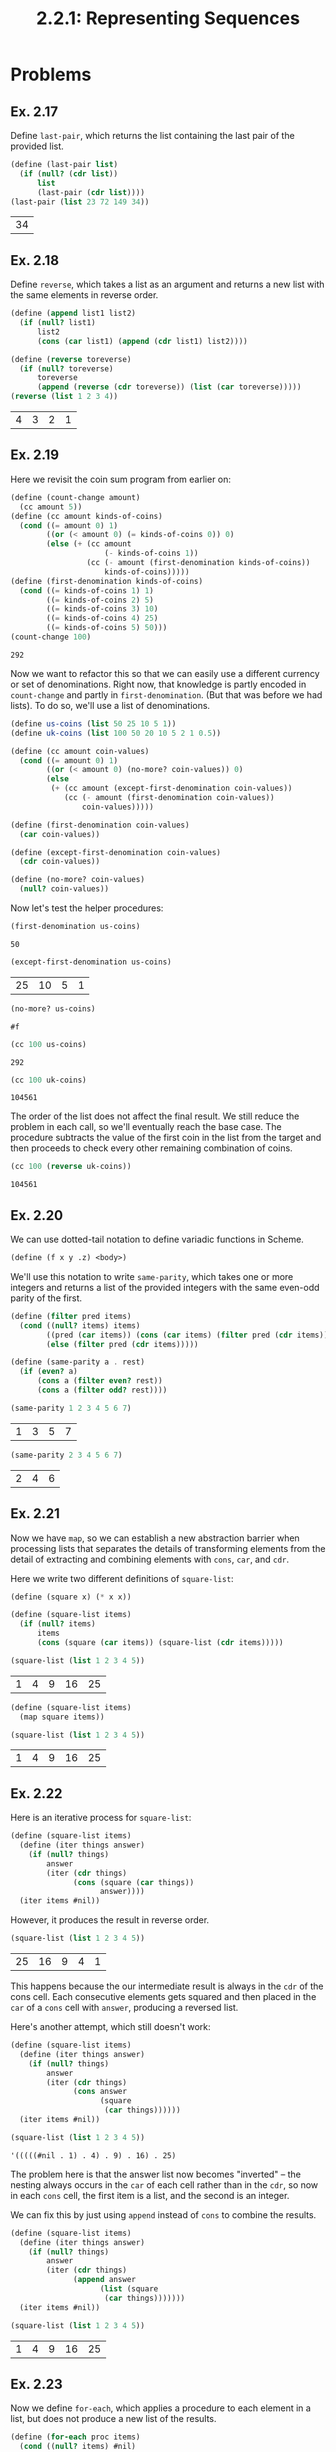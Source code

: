 #+TITLE: 2.2.1: Representing Sequences
* Problems
** Ex. 2.17
Define ~last-pair~, which returns the list containing the last pair of the
provided list.
#+BEGIN_SRC scheme :exports both :session
(define (last-pair list)
  (if (null? (cdr list))
      list
      (last-pair (cdr list))))
(last-pair (list 23 72 149 34))
#+END_SRC

#+RESULTS:
| 34 |
** Ex. 2.18
Define ~reverse~, which takes a list as an argument and returns a new list with
the same elements in reverse order.
#+BEGIN_SRC scheme :exports both :session
(define (append list1 list2)
  (if (null? list1)
      list2
      (cons (car list1) (append (cdr list1) list2))))

(define (reverse toreverse)
  (if (null? toreverse)
      toreverse
      (append (reverse (cdr toreverse)) (list (car toreverse)))))
(reverse (list 1 2 3 4))
#+END_SRC

#+RESULTS:
| 4 | 3 | 2 | 1 |
** Ex. 2.19
Here we revisit the coin sum program from earlier on:
#+BEGIN_SRC scheme :exports both :session
(define (count-change amount)
  (cc amount 5))
(define (cc amount kinds-of-coins)
  (cond ((= amount 0) 1)
        ((or (< amount 0) (= kinds-of-coins 0)) 0)
        (else (+ (cc amount
                     (- kinds-of-coins 1))
                 (cc (- amount (first-denomination kinds-of-coins))
                     kinds-of-coins)))))
(define (first-denomination kinds-of-coins)
  (cond ((= kinds-of-coins 1) 1)
        ((= kinds-of-coins 2) 5)
        ((= kinds-of-coins 3) 10)
        ((= kinds-of-coins 4) 25)
        ((= kinds-of-coins 5) 50)))
(count-change 100)
#+END_SRC

#+RESULTS:
: 292

Now we want to refactor this so that we can easily use a different currency or
set of denominations. Right now, that knowledge is partly encoded in
~count-change~ and partly in ~first-denomination~. (But that was before we had
lists). To do so, we'll use a list of denominations.

#+BEGIN_SRC scheme :session
(define us-coins (list 50 25 10 5 1))
(define uk-coins (list 100 50 20 10 5 2 1 0.5))

(define (cc amount coin-values)
  (cond ((= amount 0) 1)
        ((or (< amount 0) (no-more? coin-values)) 0)
        (else
         (+ (cc amount (except-first-denomination coin-values))
            (cc (- amount (first-denomination coin-values))
                coin-values)))))

(define (first-denomination coin-values)
  (car coin-values))

(define (except-first-denomination coin-values)
  (cdr coin-values))

(define (no-more? coin-values)
  (null? coin-values))
#+END_SRC

#+RESULTS:
: #<unspecified>

Now let's test the helper procedures:
#+BEGIN_SRC scheme :exports both :session
(first-denomination us-coins)
#+END_SRC

#+RESULTS:
: 50

#+BEGIN_SRC scheme :exports both :session
(except-first-denomination us-coins)
#+END_SRC

#+RESULTS:
| 25 | 10 | 5 | 1 |

#+BEGIN_SRC scheme :exports both :session
(no-more? us-coins)
#+END_SRC

#+RESULTS:
: #f

#+BEGIN_SRC scheme :exports both :session
(cc 100 us-coins)
#+END_SRC

#+RESULTS:
: 292

#+BEGIN_SRC scheme :exports both :session
(cc 100 uk-coins)
#+END_SRC

#+RESULTS:
: 104561

The order of the list does not affect the final result. We still reduce the
problem in each call, so we'll eventually reach the base case. The procedure
subtracts the value of the first coin in the list from the target and then
proceeds to check every other remaining combination of coins.
#+BEGIN_SRC scheme :exports both :session
(cc 100 (reverse uk-coins))
#+END_SRC

#+RESULTS:
: 104561
** Ex. 2.20
We can use dotted-tail notation to define variadic functions in Scheme.
#+BEGIN_SRC scheme
(define (f x y .z) <body>)
#+END_SRC
We'll use this notation to write ~same-parity~, which takes one or more integers
and returns a list of the provided integers with the same even-odd parity of
the first.
#+BEGIN_SRC scheme :exports both :session
(define (filter pred items)
  (cond ((null? items) items)
        ((pred (car items)) (cons (car items) (filter pred (cdr items))))
        (else (filter pred (cdr items)))))

(define (same-parity a . rest)
  (if (even? a)
      (cons a (filter even? rest))
      (cons a (filter odd? rest))))

(same-parity 1 2 3 4 5 6 7)
#+END_SRC

#+RESULTS:
| 1 | 3 | 5 | 7 |

#+BEGIN_SRC scheme :exports both :session
(same-parity 2 3 4 5 6 7)
#+END_SRC

#+RESULTS:
| 2 | 4 | 6 |
** Ex. 2.21
Now we have ~map~, so we can establish a new abstraction barrier when processing
lists that separates the details of transforming elements from the detail of
extracting and combining elements with ~cons~, ~car~, and ~cdr~.

Here we write two different definitions of ~square-list~:
#+BEGIN_SRC scheme :exports both :session
(define (square x) (* x x))

(define (square-list items)
  (if (null? items)
      items
      (cons (square (car items)) (square-list (cdr items)))))

(square-list (list 1 2 3 4 5))
#+END_SRC

#+RESULTS:
| 1 | 4 | 9 | 16 | 25 |

#+BEGIN_SRC scheme :exports both :session
(define (square-list items)
  (map square items))

(square-list (list 1 2 3 4 5))
#+END_SRC

#+RESULTS:
| 1 | 4 | 9 | 16 | 25 |
** Ex. 2.22
Here is an iterative process for ~square-list~:
#+BEGIN_SRC scheme :session
(define (square-list items)
  (define (iter things answer)
    (if (null? things)
        answer
        (iter (cdr things)
              (cons (square (car things))
                    answer))))
  (iter items #nil))
#+END_SRC

#+RESULTS:
: #<unspecified>

However, it produces the result in reverse order.
#+BEGIN_SRC scheme :session :exports both
(square-list (list 1 2 3 4 5))
#+END_SRC

#+RESULTS:
| 25 | 16 | 9 | 4 | 1 |

This happens because the our intermediate result is always in the ~cdr~ of the
cons cell. Each consecutive elements gets squared and then placed in the ~car~
of a ~cons~ cell with ~answer~, producing a reversed list.

Here's another attempt, which still doesn't work:
#+BEGIN_SRC scheme :session :exports both
(define (square-list items)
  (define (iter things answer)
    (if (null? things)
        answer
        (iter (cdr things)
              (cons answer
                    (square
                     (car things))))))
  (iter items #nil))

(square-list (list 1 2 3 4 5))
#+END_SRC
#+RESULTS:
: '(((((#nil . 1) . 4) . 9) . 16) . 25)

The problem here is that the answer list now becomes "inverted" -- the nesting
always occurs in the ~car~ of each cell rather than in the ~cdr~, so now in each
~cons~ cell, the first item is a list, and the second is an integer.

We can fix this by just using ~append~ instead of ~cons~ to combine the results.

#+BEGIN_SRC scheme :session :exports both
(define (square-list items)
  (define (iter things answer)
    (if (null? things)
        answer
        (iter (cdr things)
              (append answer
                    (list (square
                     (car things)))))))
  (iter items #nil))

(square-list (list 1 2 3 4 5))
#+END_SRC

#+RESULTS:
| 1 | 4 | 9 | 16 | 25 |
** Ex. 2.23
Now we define ~for-each~, which applies a procedure to each element in a list,
but does not produce a new list of the results.
#+BEGIN_SRC scheme :session :exports both :results output
(define (for-each proc items)
  (cond ((null? items) #nil)
        (else (proc (car items))
              (for-each proc (cdr items)))))

(for-each
 (lambda (x) (newline) (display x))
 (list 57 321 88))
#+END_SRC

#+RESULTS:
:
: 57
: 321
: 88
